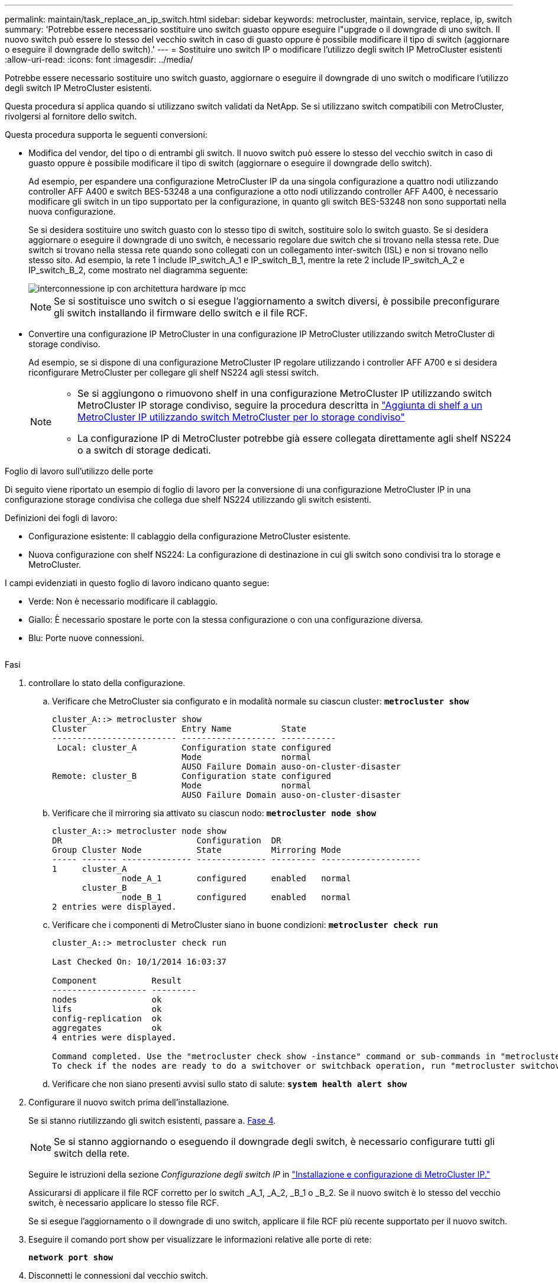 ---
permalink: maintain/task_replace_an_ip_switch.html 
sidebar: sidebar 
keywords: metrocluster, maintain, service, replace, ip, switch 
summary: 'Potrebbe essere necessario sostituire uno switch guasto oppure eseguire l"upgrade o il downgrade di uno switch. Il nuovo switch può essere lo stesso del vecchio switch in caso di guasto oppure è possibile modificare il tipo di switch (aggiornare o eseguire il downgrade dello switch).' 
---
= Sostituire uno switch IP o modificare l'utilizzo degli switch IP MetroCluster esistenti
:allow-uri-read: 
:icons: font
:imagesdir: ../media/


[role="lead"]
Potrebbe essere necessario sostituire uno switch guasto, aggiornare o eseguire il downgrade di uno switch o modificare l'utilizzo degli switch IP MetroCluster esistenti.

Questa procedura si applica quando si utilizzano switch validati da NetApp. Se si utilizzano switch compatibili con MetroCluster, rivolgersi al fornitore dello switch.

Questa procedura supporta le seguenti conversioni:

* Modifica del vendor, del tipo o di entrambi gli switch. Il nuovo switch può essere lo stesso del vecchio switch in caso di guasto oppure è possibile modificare il tipo di switch (aggiornare o eseguire il downgrade dello switch).
+
Ad esempio, per espandere una configurazione MetroCluster IP da una singola configurazione a quattro nodi utilizzando controller AFF A400 e switch BES-53248 a una configurazione a otto nodi utilizzando controller AFF A400, è necessario modificare gli switch in un tipo supportato per la configurazione, in quanto gli switch BES-53248 non sono supportati nella nuova configurazione.

+
Se si desidera sostituire uno switch guasto con lo stesso tipo di switch, sostituire solo lo switch guasto. Se si desidera aggiornare o eseguire il downgrade di uno switch, è necessario regolare due switch che si trovano nella stessa rete. Due switch si trovano nella stessa rete quando sono collegati con un collegamento inter-switch (ISL) e non si trovano nello stesso sito. Ad esempio, la rete 1 include IP_switch_A_1 e IP_switch_B_1, mentre la rete 2 include IP_switch_A_2 e IP_switch_B_2, come mostrato nel diagramma seguente:

+
image::../media/mcc_ip_hardware_architecture_ip_interconnect.png[interconnessione ip con architettura hardware ip mcc]

+

NOTE: Se si sostituisce uno switch o si esegue l'aggiornamento a switch diversi, è possibile preconfigurare gli switch installando il firmware dello switch e il file RCF.

* Convertire una configurazione IP MetroCluster in una configurazione IP MetroCluster utilizzando switch MetroCluster di storage condiviso.
+
Ad esempio, se si dispone di una configurazione MetroCluster IP regolare utilizzando i controller AFF A700 e si desidera riconfigurare MetroCluster per collegare gli shelf NS224 agli stessi switch.

+
[NOTE]
====
** Se si aggiungono o rimuovono shelf in una configurazione MetroCluster IP utilizzando switch MetroCluster IP storage condiviso, seguire la procedura descritta in link:https://docs.netapp.com/us-en/ontap-metrocluster/maintain/task_add_shelves_using_shared_storage.html["Aggiunta di shelf a un MetroCluster IP utilizzando switch MetroCluster per lo storage condiviso"]
** La configurazione IP di MetroCluster potrebbe già essere collegata direttamente agli shelf NS224 o a switch di storage dedicati.


====


.Foglio di lavoro sull'utilizzo delle porte
Di seguito viene riportato un esempio di foglio di lavoro per la conversione di una configurazione MetroCluster IP in una configurazione storage condivisa che collega due shelf NS224 utilizzando gli switch esistenti.

Definizioni dei fogli di lavoro:

* Configurazione esistente: Il cablaggio della configurazione MetroCluster esistente.
* Nuova configurazione con shelf NS224: La configurazione di destinazione in cui gli switch sono condivisi tra lo storage e MetroCluster.


I campi evidenziati in questo foglio di lavoro indicano quanto segue:

* Verde: Non è necessario modificare il cablaggio.
* Giallo: È necessario spostare le porte con la stessa configurazione o con una configurazione diversa.
* Blu: Porte nuove connessioni.


image:../media/mcc_port_usage_workflow.png[""]

.Fasi
. [[all_step1]]controllare lo stato della configurazione.
+
.. Verificare che MetroCluster sia configurato e in modalità normale su ciascun cluster: `*metrocluster show*`
+
[listing]
----
cluster_A::> metrocluster show
Cluster                   Entry Name          State
------------------------- ------------------- -----------
 Local: cluster_A         Configuration state configured
                          Mode                normal
                          AUSO Failure Domain auso-on-cluster-disaster
Remote: cluster_B         Configuration state configured
                          Mode                normal
                          AUSO Failure Domain auso-on-cluster-disaster
----
.. Verificare che il mirroring sia attivato su ciascun nodo: `*metrocluster node show*`
+
[listing]
----
cluster_A::> metrocluster node show
DR                           Configuration  DR
Group Cluster Node           State          Mirroring Mode
----- ------- -------------- -------------- --------- --------------------
1     cluster_A
              node_A_1       configured     enabled   normal
      cluster_B
              node_B_1       configured     enabled   normal
2 entries were displayed.
----
.. Verificare che i componenti di MetroCluster siano in buone condizioni: `*metrocluster check run*`
+
[listing]
----
cluster_A::> metrocluster check run

Last Checked On: 10/1/2014 16:03:37

Component           Result
------------------- ---------
nodes               ok
lifs                ok
config-replication  ok
aggregates          ok
4 entries were displayed.

Command completed. Use the "metrocluster check show -instance" command or sub-commands in "metrocluster check" directory for detailed results.
To check if the nodes are ready to do a switchover or switchback operation, run "metrocluster switchover -simulate" or "metrocluster switchback -simulate", respectively.
----
.. Verificare che non siano presenti avvisi sullo stato di salute: `*system health alert show*`


. Configurare il nuovo switch prima dell'installazione.
+
Se si stanno riutilizzando gli switch esistenti, passare a. <<existing_step4,Fase 4>>.

+

NOTE: Se si stanno aggiornando o eseguendo il downgrade degli switch, è necessario configurare tutti gli switch della rete.

+
Seguire le istruzioni della sezione _Configurazione degli switch IP_ in link:https://docs.netapp.com/us-en/ontap-metrocluster/install-ip/using_rcf_generator.html["Installazione e configurazione di MetroCluster IP."]

+
Assicurarsi di applicare il file RCF corretto per lo switch _A_1, _A_2, _B_1 o _B_2. Se il nuovo switch è lo stesso del vecchio switch, è necessario applicare lo stesso file RCF.

+
Se si esegue l'aggiornamento o il downgrade di uno switch, applicare il file RCF più recente supportato per il nuovo switch.

. Eseguire il comando port show per visualizzare le informazioni relative alle porte di rete:
+
`*network port show*`

. [[existing_step4]]Disconnetti le connessioni dal vecchio switch.
+

NOTE: Si scollegano solo le connessioni che non utilizzano la stessa porta nelle configurazioni precedenti e nuove. Se si utilizzano nuovi switch, è necessario scollegare tutte le connessioni.

+
Rimuovere i collegamenti nel seguente ordine:

+
.. Modifica tutte le LIF del cluster per disattivare l'indirizzamento automatico:
+
[source, asciidoc]
----
net int modify -vserver <vserver_name> -lif <lif_name> -auto-revert false
----
.. Scollegare le interfacce del cluster locale
.. Disconnettere gli ISL del cluster locale
.. Scollegare le interfacce IP di MetroCluster
.. Disconnettere gli ISL MetroCluster
+
Nell'esempio <<port_usage_worksheet>>, gli switch non cambiano. Gli ISL MetroCluster vengono ricollocati e devono essere disconnessi. Non è necessario scollegare le connessioni contrassegnate in verde sul foglio di lavoro.



. Se si utilizzano nuovi switch, spegnere il vecchio switch, rimuovere i cavi e rimuovere fisicamente il vecchio switch.
+
Se si stanno riutilizzando gli switch esistenti, passare a. <<existing_step6,Fase 6>>.

+

NOTE: Non collegare * i nuovi switch ad eccezione dell'interfaccia di gestione (se utilizzata).

. [[existing_step6]]Configura gli switch esistenti.
+
Se gli switch sono già stati preconfigurati, è possibile saltare questo passaggio.

+
Per configurare gli switch esistenti, seguire la procedura per installare e aggiornare il firmware e i file RCF:

+
** link:https://docs.netapp.com/us-en/ontap-metrocluster/maintain/task_upgrade_firmware_on_mcc_ip_switches.html["Aggiornamento del firmware sugli switch IP MetroCluster"]
** link:https://docs.netapp.com/us-en/ontap-metrocluster/maintain/task_upgrade_rcf_files_on_mcc_ip_switches.html["Aggiornare i file RCF sugli switch IP MetroCluster"]


. Collegare gli switch.
+
Seguire la procedura descritta nella sezione _collegamento degli switch IP_ di link:https://docs.netapp.com/us-en/ontap-metrocluster/install-ip/using_rcf_generator.html["Installazione e configurazione di MetroCluster IP"].

+
Collegare gli switch nel seguente ordine (se necessario):

+
.. Collegare gli ISL al sito remoto.
.. Collegare le interfacce IP di MetroCluster.
.. Collegare le interfacce del cluster locale.
+
[NOTE]
====
*** Se il tipo di switch è diverso, le porte utilizzate potrebbero essere diverse da quelle del vecchio switch. Se si stanno aggiornando o eseguendo il downgrade degli switch, *NON* collegare gli ISL locali. Collegare gli ISL locali solo se si aggiornano o si esegue il downgrade degli switch nella seconda rete e entrambi gli switch in un sito sono dello stesso tipo e del medesimo cablaggio.
*** Se si sta aggiornando Switch-A1 e Switch-B1, eseguire i passaggi da 1 a 6 per gli switch Switch-A2 e Switch-B2.


====


. Finalizzare il cablaggio del cluster locale.
+
.. Se le interfacce del cluster locale sono collegate a uno switch:
+
... Collegare via cavo gli ISL del cluster locale.


.. Se le interfacce del cluster locale sono *non* collegate a uno switch:
+
... Utilizzare link:https://docs.netapp.com/us-en/ontap-systems-switches/switch-bes-53248/migrate-to-2n-switched.html["Migrare a un ambiente cluster NetApp con switch"] procedura per convertire un cluster senza switch in un cluster con switch. Utilizzare le porte indicate nella link:https://docs.netapp.com/us-en/ontap-metrocluster/install-ip/using_rcf_generator.html["Installazione e configurazione di MetroCluster IP"] Oppure i file di cablaggio RCF per collegare l'interfaccia cluster locale.




. Accendere lo switch o gli switch.
+
Se il nuovo switch è lo stesso, accendere il nuovo switch. Se si stanno aggiornando o eseguendo il downgrade degli switch, accendere entrambi gli switch. La configurazione può funzionare con due switch diversi in ogni sito fino all'aggiornamento della seconda rete.

. Verificare che la configurazione di MetroCluster sia corretta ripetendo la configurazione <<all_step1,Fase 1>>.
+
Se si aggiornano o si esegue il downgrade degli switch nella prima rete, potrebbero essere visualizzati alcuni avvisi relativi al clustering locale.

+

NOTE: Se si esegue l'aggiornamento o il downgrade delle reti, ripetere tutti i passaggi per la seconda rete.

. In alternativa, spostare gli shelf NS224.
+
Se si sta riconfigurando una configurazione IP MetroCluster che non collega gli shelf NS224 agli switch IP MetroCluster, utilizzare la procedura appropriata per aggiungere o spostare gli shelf NS224:

+
** link:https://docs.netapp.com/us-en/ontap-metrocluster/maintain/task_add_shelves_using_shared_storage.html["Aggiunta di shelf a un MetroCluster IP utilizzando switch MetroCluster per lo storage condiviso"]
** link:https://docs.netapp.com/us-en/ontap-systems-switches/switch-cisco-9336c-fx2-shared/migrate-from-switchless-cluster-dat-storage.html["Migrazione da un cluster senza switch con storage direct-attached"^]
** link:https://docs.netapp.com/us-en/ontap-systems-switches/switch-cisco-9336c-fx2-shared/migrate-from-switchless-configuration-sat-storage.html["Migrare da una configurazione senza switch con storage collegato a switch riutilizzando gli switch storage"^]



